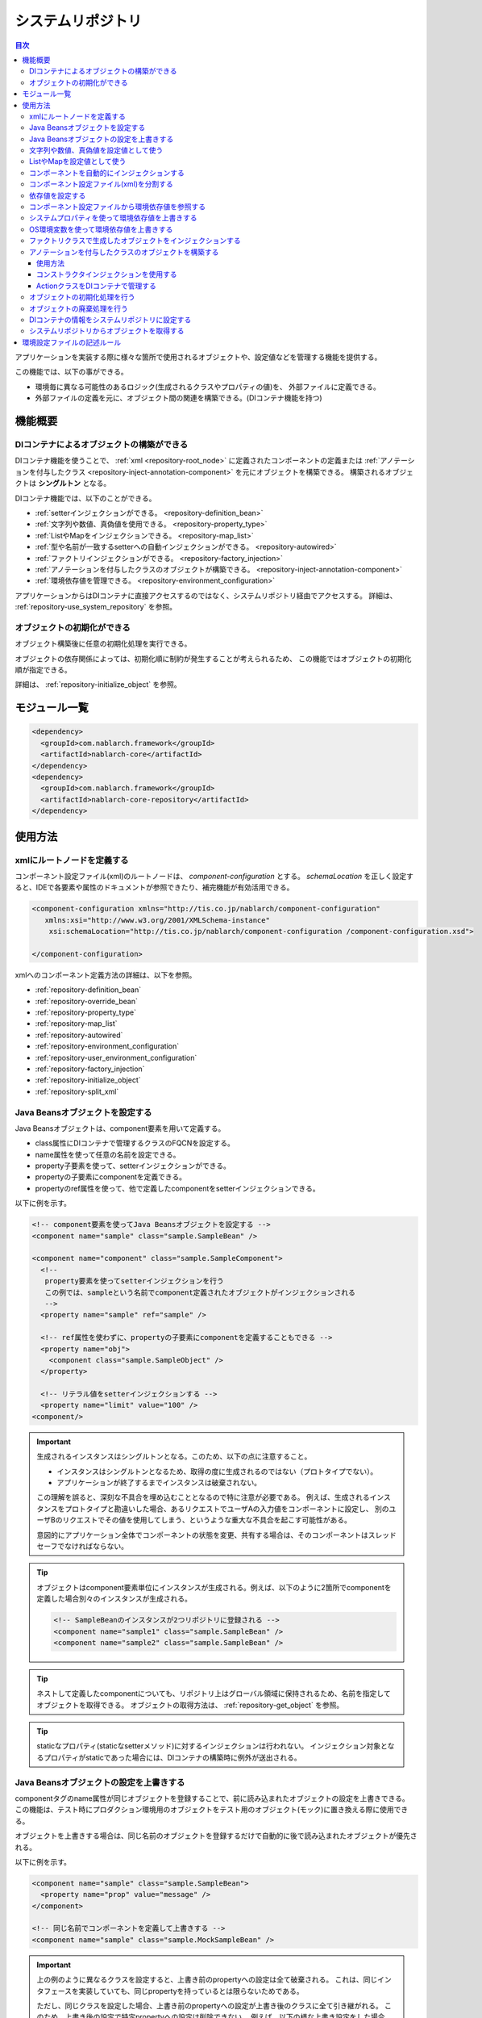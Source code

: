 .. _repository:

システムリポジトリ
==================================================

.. contents:: 目次
  :depth: 3
  :local:

アプリケーションを実装する際に様々な箇所で使用されるオブジェクトや、設定値などを管理する機能を提供する。

この機能では、以下の事ができる。

* 環境毎に異なる可能性のあるロジック(生成されるクラスやプロパティの値)を、 外部ファイルに定義できる。
* 外部ファイルの定義を元に、オブジェクト間の関連を構築できる。(DIコンテナ機能を持つ)

機能概要
--------------------------------------------------
DIコンテナによるオブジェクトの構築ができる
~~~~~~~~~~~~~~~~~~~~~~~~~~~~~~~~~~~~~~~~~~~~~~~~~~
DIコンテナ機能を使うことで、 :ref:`xml <repository-root_node>` に定義されたコンポーネントの定義または 
:ref:`アノテーションを付与したクラス <repository-inject-annotation-component>` を元にオブジェクトを構築できる。
構築されるオブジェクトは **シングルトン** となる。

DIコンテナ機能では、以下のことができる。

* :ref:`setterインジェクションができる。 <repository-definition_bean>`
* :ref:`文字列や数値、真偽値を使用できる。 <repository-property_type>`
* :ref:`ListやMapをインジェクションできる。 <repository-map_list>`
* :ref:`型や名前が一致するsetterへの自動インジェクションができる。 <repository-autowired>`
* :ref:`ファクトリインジェクションができる。 <repository-factory_injection>`
* :ref:`アノテーションを付与したクラスのオブジェクトが構築できる。 <repository-inject-annotation-component>`
* :ref:`環境依存値を管理できる。 <repository-environment_configuration>`

アプリケーションからはDIコンテナに直接アクセスするのではなく、システムリポジトリ経由でアクセスする。
詳細は、 :ref:`repository-use_system_repository` を参照。

オブジェクトの初期化ができる
~~~~~~~~~~~~~~~~~~~~~~~~~~~~~~~~~~~~~~~~~~~~~~~~~~
オブジェクト構築後に任意の初期化処理を実行できる。

オブジェクトの依存関係によっては、初期化順に制約が発生することが考えられるため、
この機能ではオブジェクトの初期化順が指定できる。

詳細は、 :ref:`repository-initialize_object` を参照。

モジュール一覧
--------------------------------------------------
.. code-block:: xml

  <dependency>
    <groupId>com.nablarch.framework</groupId>
    <artifactId>nablarch-core</artifactId>
  </dependency>
  <dependency>
    <groupId>com.nablarch.framework</groupId>
    <artifactId>nablarch-core-repository</artifactId>
  </dependency>

使用方法
--------------------------------------------------

.. _repository-root_node:

xmlにルートノードを定義する
~~~~~~~~~~~~~~~~~~~~~~~~~~~~~~~~~~~~~~~~~~~~~~~~~~
コンポーネント設定ファイル(xml)のルートノードは、 `component-configuration` とする。
`schemaLocation` を正しく設定すると、IDEで各要素や属性のドキュメントが参照できたり、補完機能が有効活用できる。

.. code-block:: xml

  <component-configuration xmlns="http://tis.co.jp/nablarch/component-configuration"
     xmlns:xsi="http://www.w3.org/2001/XMLSchema-instance"
      xsi:schemaLocation="http://tis.co.jp/nablarch/component-configuration /component-configuration.xsd">

  </component-configuration>

xmlへのコンポーネント定義方法の詳細は、以下を参照。

* :ref:`repository-definition_bean`
* :ref:`repository-override_bean`
* :ref:`repository-property_type`
* :ref:`repository-map_list`
* :ref:`repository-autowired`
* :ref:`repository-environment_configuration`
* :ref:`repository-user_environment_configuration`
* :ref:`repository-factory_injection`
* :ref:`repository-initialize_object`
* :ref:`repository-split_xml`

.. _repository-definition_bean:

Java Beansオブジェクトを設定する
~~~~~~~~~~~~~~~~~~~~~~~~~~~~~~~~~~~~~~~~~~~~~~~~~~
Java Beansオブジェクトは、component要素を用いて定義する。

* class属性にDIコンテナで管理するクラスのFQCNを設定する。
* name属性を使って任意の名前を設定できる。
* property子要素を使って、setterインジェクションができる。
* propertyの子要素にcomponentを定義できる。
* propertyのref属性を使って、他で定義したcomponentをsetterインジェクションできる。


以下に例を示す。

.. code-block:: xml

  <!-- component要素を使ってJava Beansオブジェクトを設定する -->
  <component name="sample" class="sample.SampleBean" />

  <component name="component" class="sample.SampleComponent">
    <!--
     property要素を使ってsetterインジェクションを行う
     この例では、sampleという名前でcomponent定義されたオブジェクトがインジェクションされる
     -->
    <property name="sample" ref="sample" />

    <!-- ref属性を使わずに、propertyの子要素にcomponentを定義することもできる -->
    <property name="obj">
      <component class="sample.SampleObject" />
    </property>

    <!-- リテラル値をsetterインジェクションする -->
    <property name="limit" value="100" />
  <component/>


.. important::

  生成されるインスタンスはシングルトンとなる。このため、以下の点に注意すること。

  - インスタンスはシングルトンとなるため、取得の度に生成されるのではない（プロトタイプでない）。
  - アプリケーションが終了するまでインスタンスは破棄されない。
  
  この理解を誤ると、深刻な不具合を埋め込むこととなるので特に注意が必要である。
  例えば、生成されるインスタンスをプロトタイプと勘違いした場合、あるリクエストでユーザAの入力値をコンポーネントに設定し、
  別のユーザBのリクエストでその値を使用してしまう、というような重大な不具合を起こす可能性がある。
  
  意図的にアプリケーション全体でコンポーネントの状態を変更、共有する場合は、そのコンポーネントはスレッドセーフでなければならない。


.. tip::

  オブジェクトはcomponent要素単位にインスタンスが生成される。例えば、以下のように2箇所でcomponentを定義した場合別々のインスタンスが生成される。

  .. code-block:: xml

    <!-- SampleBeanのインスタンスが2つリポジトリに登録される -->
    <component name="sample1" class="sample.SampleBean" />
    <component name="sample2" class="sample.SampleBean" />

.. tip::

  ネストして定義したcomponentについても、リポジトリ上はグローバル領域に保持されるため、名前を指定してオブジェクトを取得できる。
  オブジェクトの取得方法は、 :ref:`repository-get_object` を参照。

  

.. tip::
   staticなプロパティ(staticなsetterメソッド)に対するインジェクションは行われない。
   インジェクション対象となるプロパティがstaticであった場合には、DIコンテナの構築時に例外が送出される。
   
.. _repository-override_bean:

Java Beansオブジェクトの設定を上書きする
~~~~~~~~~~~~~~~~~~~~~~~~~~~~~~~~~~~~~~~~~~~~~~~~~~
componentタグのname属性が同じオブジェクトを登録することで、前に読み込まれたオブジェクトの設定を上書きできる。
この機能は、テスト時にプロダクション環境用のオブジェクトをテスト用のオブジェクト(モック)に置き換える際に使用できる。

オブジェクトを上書きする場合は、同じ名前のオブジェクトを登録するだけで自動的に後で読み込まれたオブジェクトが優先される。

以下に例を示す。

.. code-block:: xml

  <component name="sample" class="sample.SampleBean">
    <property name="prop" value="message" />
  </component>

  <!-- 同じ名前でコンポーネントを定義して上書きする -->
  <component name="sample" class="sample.MockSampleBean" />

.. important::

  上の例のように異なるクラスを設定すると、上書き前のpropertyへの設定は全て破棄される。
  これは、同じインタフェースを実装していても、同じpropertyを持っているとは限らないためである。

  ただし、同じクラスを設定した場合、上書き前のpropertyへの設定が上書き後のクラスに全て引き継がれる。
  このため、上書き後の設定で特定propertyへの設定は削除できない。
  例えば、以下の様な上書き設定をした場合、上書き後の設定にはproperty要素は存在していないが、
  上書き前のpropの値が引き継がれるため、propにはmessageが設定された状態となる。

  .. code-block:: xml

    <component name="sample" class="sample.SampleBean">
      <property name="prop" value="message" />
    </component>

    <!--
    propertyを設定していないが、上書き前のpropの値が引き継がれる
     -->
    <component name="sample" class="sample.SampleBean" />

.. _repository-property_type:

文字列や数値、真偽値を設定値として使う
~~~~~~~~~~~~~~~~~~~~~~~~~~~~~~~~~~~~~~~~~~~~~~~~~~
プロパティの型が以下の型の場合、リテラル表記で値を簡易的に設定できる。

* java.lang.String
* java.lang.String[]
* java.lang.Integer(int)
* java.lang.Integer[](int[])
* java.lang.Long(long)
* java.lang.Boolean(boolean)

以下に設定例を示す。

java.lang.String
  java.lang.String型に値を設定する場合、value属性にリテラルで設定する値を記述する。

  この例では、strプロパティに対して「あいうえお」が設定される。

  .. code-block:: xml

    <property name="str" value="あいうえお" />

java.lang.String[]
  java.lang.String[]型に値を設定する場合、value属性に値をカンマ(,)区切りで設定する。
  カンマで区切られた値が、配列の1つの要素となる。

  この例では、arrayプロパティに対して「[あ, い, う, え, お]」が設定される。
  なお、区切り文字である ``,`` は要素として設定できない。

  .. code-block:: xml

    <property name="array" value="あ,い,う,え,お" />

java.lang.Integer(int)
  java.lang.Integer型及びint型に値を設定する場合、value属性に設定する値を記述する。
  設定できる値は、 `Integer#valueOf` により変換できる値。

  この例では、Integer(int)型のnumプロパティに対して「12345」が設定される。

  .. code-block:: xml

    <property name="num" value="12345" />

java.lang.Integer[](int[])
  java.lang.String[]と同じように、value属性に値をカンマ(,)区切りで設定する。
  各要素に設定できる値は、 `Integer#valueOf` により変換できる値。

java.lang.Long(long)
  java.lang.Integer(int)と同じように、value属性に設定する値を記述する。
  設定できる値は、 `Long#valueOf` により変換できる値。

java.lang.Boolean(boolean)
  java.lang.Boolean型に値を設定する場合、value属性にリテラルで設定する値を記述する。
  設定できる値は、 `Boolean#valueOf` により変換できる値。

  この例では、Boolean(boolean)型のboolプロパティに対して「true」が設定される。

  .. code-block:: xml

    <property name="bool" value="true" />

.. _repository-map_list:

ListやMapを設定値として使う
~~~~~~~~~~~~~~~~~~~~~~~~~~~~~~~~~~~~~~~~~~~~~~~~~
list要素やmap要素を使ってコンポーネント設定をすることで、ListやMapを受け取るpropertyに対するsetterインジェクションが行える。

list要素を使ったListの設定
  list要素には、文字列または任意のJava Beansオブジェクトを設定できる。

  この例では、SampleBeanのstringListプロパティに対して、[string1, string2, string3]を持つ文字列のListが設定される。

  .. code-block:: xml

    <component class="sample.SampleBean">
      <property name="stringList">
        <list>
          <value>string1</value>
          <value>string2</value>
          <value>string3</value>
        </list>
      </property>
    </component>

  list要素にも任意の名前を設定でき、property要素で名前参照ができる。
  この例は、上の例と同じ設定となる。

  .. code-block:: xml

    <list name="strList">
      <value>string1</value>
      <value>string2</value>
      <value>string3</value>
    </list>

    <component class="sample.ListSample">
      <!-- strListという名前のListを設定する -->
      <property name="stringList" ref="strList" />
    </component>

  この例では、handlersプロパティに対して、 `SampleHandler1` 、 `SampleHandler2` 、 `SampleHandler3` を持つJava BeansオブジェクトのListが設定される。
  なお、下の例にもあるがcomponent-ref要素を使用することで、名前参照ができる。

  .. code-block:: xml

    <component name="sampleHandler3" class="sample.SampleHandler3" />

    <component class="sample.ListSample">
      <property name="handlers">
        <list>
          <component class="sample.SampleHandler1" />
          <component class="sample.SampleHandler2" />
          <component-ref name="sampleHandler3" />
        </list>
      </property>
    </component>

map要素を使ったMapの設定
  この例では、mapプロパティに対してentryに「{key1=1, key2=2, key3=3}」を持つMapが設定される。

  .. code-block:: xml

    <property name="map">
      <map>
        <entry key="key1" value="1" />
        <entry key="key2" value="2" />
        <entry key="key3" value="3" />
      </map>
    </property>

  mapにも任意の名前を設定でき、property要素で名前参照ができる。
  この例は、上の例と同じ設定となる。

  .. code-block:: xml

      <map name="map">
        <entry key="key1" value="1" />
        <entry key="key2" value="2" />
        <entry key="key3" value="3" />
      </map>

    <component class="sample.ListSample">
      <!-- mapという名前のMapを設定する -->
    <property name="map" ref="map">
    </component>

  value-component要素を使用することで、Mapの値として任意のBeanも設定できる。

  .. code-block:: xml

    <property name="settings">
      <map>
        <entry key="sample1">
          <value-component class="sample.SampleBean1" />
        </entry>
        <entry key="sample2">
          <value-component class="sample.SampleBean2" />
        </entry>
      </map>
    </property>

.. important::
  mapやlistのname属性が同じものを複数定義した場合は、先に定義されたものが有効となる。
  これは、 :ref:`beanの上書き <repository-override_bean>` と異なる挙動であるため注意すること。

  もし、環境毎にmapやlistの情報を変更したい場合には、環境毎読み込むファイルを変えることで対応すること。
  

.. _repository-autowired:

コンポーネントを自動的にインジェクションする
~~~~~~~~~~~~~~~~~~~~~~~~~~~~~~~~~~~~~~~~~~~~~
コンポーネントのpropertyタグの定義を省略した場合でも、自動的にコンポーネントをインジェクションする機能を提供する。
この機能ではcomponent要素のautowireType属性を使用することで、自動インジェクションタイプを指定できる。

.. important::

  自動インジェクション機能を使用すると以下の問題があるため、autowireType属性には明示的に `None` を指定することを推奨する。

  * 最終的に生成されるオブジェクトの状態が、コンポーネント設定ファイル(xml)から読み取れない。
  * 任意項目のプロパティ定義を省略した場合に、想定していないオブジェクトが自動的にインジェクションされてしまう可能性がある。
  * 型による自動インジェクションを使用し、派生開発で同一の型のオブジェクトの設定が増えた場合、
    propertyの定義が必要になるためメンテナンス性が悪い。

autowireType属性に指定可能なタイプは以下の通り。

ByType
  DIコンテナ上にそのプロパティの型が1つしか存在しない場合に、そのコンポーネントを自動的にインジェクションする。
  デフォルトではこのタイプが使用される。

ByName
  プロパティ名と一致する名称のコンポーネントが存在する場合に、そのコンポーネントを自動的にインジェクションする。
  なお、プロパティとコンポーネントの型が一致しない場合はエラーとなる。

None
  自動インジェクションを行わない。

デフォルト(ByType)の設定で自動インジェクションする例を以下に示す。

インジェクション対象のクラスを作成する
  インジェクション対象のインタフェース及び実装クラスを作成する。
  この例では、インタフェースを作成しているが、インタフェースの作成は必須ではない。

  .. code-block:: java

    public interface SampleComponent {
    }

    public class BasicSampleComponent implements SampleComponent {
    }

インジェクション対象のオブジェクトを使用するクラスを作成する
  上記で作成したクラスを使って処理を行うクラスを作成する。
  このクラスは、setterインジェクションで上記のクラスを受け取る。

  .. code-block:: java

    public class SampleClient {
      private SampleComponent component;

      public void setSampleComponent(SampleComponent component) {
        this.component = component;
      }
    }

コンポーネント設定ファイルにコンポーネントを定義する
  この例では、 `SampleClient` に `sampleComponent` propertyを定義していないが、\ `SampleComponent`\ を実装したクラスの設定が1つだけなので、
  `sampleComponent` propertyには自動的に `BasicSampleComponent` が設定される。

  .. code-block:: xml

    <component name="sampleComponent" class="sample.BasicSampleComponent" />

    <component name="sampleClient" class="sample.SampleClient" />


  上記の設定は、以下のように明示的にpropertyを定義した場合と同じ動作となる。

  .. code-block:: xml

    <component name="sampleComponent" class="sample.BasicSampleComponent" />

    <component name="sampleClient" class="sample.SampleClient">
      <property name="sampleComponent" ref="sampleComponent" />
    </component>

.. _repository-split_xml:

コンポーネント設定ファイル(xml)を分割する
~~~~~~~~~~~~~~~~~~~~~~~~~~~~~~~~~~~~~~~~~~~~~~~~~~
全ての定義を1つのコンポーネント設定ファイルに定義するとxmlが巨大となり、メンテナンス性が悪くなる問題がある。
このため、xmlファイルを複数ファイルに分割できる機能を提供している。

xmlファイルを分割する際には、機能単位などある程度の粒度でファイルを分割すると良い。
分割したxmlファイルは、import要素で読み込む事ができる。

以下に例を示す。

この例では、3つのxmlファイルがロードされる。

.. code-block:: xml

  <import file="library/database.xml" />
  <import file="library/validation.xml" />
  <import file="handler/multipart.xml" />

.. _repository-environment_configuration:

依存値を設定する
~~~~~~~~~~~~~~~~~~~~~~~~~~~~~~~~~~~~~~~~~~~~~~~~~~
テスト環境や本番環境で異なる値(データベースの接続情報やディレクトリのパスなど)は、環境設定ファイルで管理できる。

環境設定ファイルは、以下のようにシンプルなkey-value形式で記述する。
詳細な記述ルールは、 :ref:`repository-environment_configuration_file_rule` を参照。

.. code-block:: bash

  database.url = jdbc:h2:mem:sample
  database.user = sa
  database.password = sa

.. important::

  環境設定値のキー値が重複していた場合、後に定義されたものが有効となるため注意すること。

以下に例を示す。

環境依存値
  .. code-block:: bash

    database.url = jdbc:h2:mem:sample
    database.user = sa
    database.password = sa

.. _repository-user_environment_configuration:

コンポーネント設定ファイルから環境依存値を参照する
~~~~~~~~~~~~~~~~~~~~~~~~~~~~~~~~~~~~~~~~~~~~~~~~~~
コンポーネント設定ファイル(xml)から環境設定ファイルを読み込み、Java Beansオブジェクトの設定値として使用できる。

DIコンテナで管理するオブジェクトに対して環境依存値を設定(インジェクション)する場合は、
コンポーネント設定ファイルに環境依存値のキー値を ``${`` と ``}`` で囲んで記述する。

なお、この記法を環境設定ファイルでは使用できない。(環境設定ファイル内では、他の環境依存値は参照できない。)

以下に例を示す。

環境設定ファイル
  .. code-block:: bash

    database.url = jdbc:h2:mem:sample
    database.user = sa
    database.password = sa

コンポーネント設定ファイル
  環境設定ファイルを読み込む場合には、config-file要素を使用する。
  この例のようにファイル名指定で読み込んだり、特定ディレクトリ配下のファイルを一括で読み込むことができる。

  上記の環境設定ファイルの名前が「database.properties」の場合、 `JdbcDataSource` の `url` には、「\jdbc:h2:mem:sample」が設定される。

  .. code-block:: xml

    <!-- database.propertiesファイルの読み込み -->
    <config-file file="database.properties" />

    <component class="org.h2.jdbcx.JdbcDataSource">
      <property name="url" value="${database.url}" />
    </component>

  環境設定ファイルにはconfigファイルとpropertiesファイルの二種類があり、configファイルはnablarchの独自仕様によりパースされ、
  propertiesファイルはjava.util.Propertiesによりパースされる。configファイルはnablarchの独自仕様であることから
  環境設定ファイルにはpropertiesファイルを推奨する。

  環境設定ファイルの仕様は、 :ref:`repository-environment_configuration_file_rule` を参照。

.. important::

  環境設定ファイルで定義されていない環境依存値のキーをコンポーネント設定ファイルに記載した場合、ConfigurationLoadExceptionが送出される。

.. _repository-overwrite_environment_configuration:

システムプロパティを使って環境依存値を上書きする
~~~~~~~~~~~~~~~~~~~~~~~~~~~~~~~~~~~~~~~~~~~~~~~~~~
環境依存値は、システムプロパティ( `java.lang.System#getProperties()` で取得できる値)で上書きできる。
システムプロパティは、環境設定ファイルに設定した値より優先されるため、vmオプションで容易に設定値を上書きできる。

例えば、特定のバッチアプリケーションだけ設定値を変えたいといった場合に、システムプロパティを使用して環境依存値を上書きするといったことができる。

以下に例を示す。

環境設定ファイル

  .. code-block:: bash

    message=上書きされるメッセージ

システムプロパティで値を上書きする
  javaコマンドの ``-D`` オプションでシステムプロパティを設定することで、環境設定ファイルの値を上書きできる。
  この例の場合、 `message` の値は「上書きするメッセージ」となる。

  java -Dmessage=上書きするメッセージ

.. _repository-overwrite_environment_configuration_by_os_env_var:

OS環境変数を使って環境依存値を上書きする
~~~~~~~~~~~~~~~~~~~~~~~~~~~~~~~~~~~~~~~~~~~~~~~~~~
以下の説明に沿って設定することで、環境依存値をOS環境変数で上書きできるようになる。

OS環境変数による上書きを有効にするための設定方法
  環境依存値を上書きする仕組みは、 :java:extdoc:`ExternalizedComponentDefinitionLoader <nablarch.core.repository.di.config.externalize.ExternalizedComponentDefinitionLoader>` インタフェースを実装したクラスによって実現されている。
  
  この実装クラスは、 ``java.util.ServiceLoader`` を使ってロードされる。
  サービスプロバイダを何も設定していない場合は、デフォルトで :java:extdoc:`SystemPropertyExternalizedLoader <nablarch.core.repository.di.config.externalize.SystemPropertyExternalizedLoader>` が使用される。
  このクラスはシステムプロパティで上書きするクラスとなっており、前節で説明したシステムプロパティによる上書きはこのクラスによって実現されている。
  
  OS環境変数で環境依存値を上書きする場合は、実装クラスとして :java:extdoc:`OsEnvironmentVariableExternalizedLoader <nablarch.core.repository.di.config.externalize.OsEnvironmentVariableExternalizedLoader>` を使用する。
  
  具体的な設定は、次のようにして行う。
  
  #. クラスパス直下に ``META-INF/services`` というディレクトリを作成する
  #. 上で作成したディレクトリの中に、 ``nablarch.core.repository.di.config.externalize.ExternalizedComponentDefinitionLoader`` という名前のテキストファイルを作成する
  #. ファイルの中に、使用する実装クラスの完全修飾名を改行区切りで列挙する
  
  例えば、 :java:extdoc:`OsEnvironmentVariableExternalizedLoader <nablarch.core.repository.di.config.externalize.OsEnvironmentVariableExternalizedLoader>` を使用する場合は、 ``nablarch.core.repository.di.config.externalize.ExternalizedComponentDefinitionLoader`` の中身を以下のように記述する。
  
  .. code-block:: text
  
    nablarch.core.repository.di.config.externalize.OsEnvironmentVariableExternalizedLoader
  
  
  複数の実装クラスを組み合わせる場合は、以下のように改行区切りで列挙できる。
  
  .. code-block:: text
  
    nablarch.core.repository.di.config.externalize.OsEnvironmentVariableExternalizedLoader
    nablarch.core.repository.di.config.externalize.SystemPropertyExternalizedLoader
  
  複数の実装クラスを指定した場合は、上から順番に上書きが行われる。
  したがって、同じ名前の環境依存値をそれぞれの方法で上書きした場合は、一番下に記述したクラスによる上書きが最終的に採用されることになる。
  上記例の場合は、OS環境変数で設定した値よりもシステムプロパティで設定した値の方が優先されることになる。

.. _repository-overwrite_environment_configuration_by_os_env_var_naming_rule:

OS環境変数の名前について
  Linuxでは、OS環境変数の名前に ``.`` や ``-`` を使用できない。
  したがって、 ``example.error-message`` のような名前の環境依存値があった場合に、これを上書きするためのOS環境変数をそのままの名前で定義できない。

  Nablarchではこの問題を回避するために、環境依存値の名前を以下のとおり変換したうえでOS環境変数を検索するようにしている。

  #. ``.`` と ``-`` を ``_`` に置換する
  #. アルファベットを大文字に変換する

  つまり、 ``example.error-message`` という名前の環境依存値は、 ``EXAMPLE_ERROR_MESSAGE`` という名前でOS環境変数を定義することで上書きできる。
  
  Windows ではOS環境変数に ``.`` や ``-`` を使用できるが、上記変換処理は実行時のOSに関係なく行っている。
  したがって、 ``example.error-message`` を上書きするためのOS環境変数は、Windowsでも ``EXAMPLE_ERROR_MESSAGE`` という名前で定義しなければならない。


.. _repository-factory_injection:

ファクトリクラスで生成したオブジェクトをインジェクションする
~~~~~~~~~~~~~~~~~~~~~~~~~~~~~~~~~~~~~~~~~~~~~~~~~~~~~~~~~~~~~~~~~~
Java Beansとして実装されているクラスであれば、setterインジェクションを使用して値を設定しオブジェクトを生成できる。
しかし、ベンダー提供やOSSなどのJava Beansとして実装されていないオブジェクトをシステムリポジトリで管理したい場合がある。

この場合は、ファクトリクラスを作成しファクトリクラス経由でオブジェクトを生成することで、これらのクラスをシステムリポジトリで管理できるようになる。

以下に手順を示す。

ファクトリクラスを作成する
  ファクトリクラスは、 :java:extdoc:`ComponentFactory <nablarch.core.repository.di.ComponentFactory>` インタフェースを実装し作成する。

  実装例
    .. code-block:: java

      public class SampleComponentFactory implements ComponentFactory<SampleComponent> {
        // 生成するオブジェクトへの設定値
        private String configValue;

        public void setConfigValue(String configValue) {
          this.configValue = configValue;
        }

        public SampleComponent createObject() {
          // オブジェクトを生成する。
          // この例では、このクラスにsetterインジェクションした値を使ってオブジェクトを生成する。
          return new SampleComponent(configValue);
        }
      }

コンポーネント設定ファイルにファクトリクラスを設定する
  ファクトリクラスを通常のコンポーネントと同じように設定することで、
  自動的にファクトリクラスが生成したオブジェクトが設定される。

  .. code-block:: xml

    <!-- ファクトリクラスの定義 -->
    <component name="sampleComponent" class="sample.SampleComponentFactory">
      <property name="configValue" value="設定値" />
    </component>

    <!-- ファクトリクラスで生成したオブジェクトを設定するクラス -->
    <component class="sample.SampleBean">
      <!-- sampleObjectプロパティにファクトリクラスで生成したオブジェクトが設定される -->
      <property name="sampleObject" ref="sampleComponent" />
    </component>

.. important::

  Nablarchではファクトリクラスの入れ子に対応していない。
  つまり、ファクトリクラスのプロパティに他のファクトリクラスを指定できない。

  .. code-block:: xml

      <component name="sampleComponent" class="sample.SampleComponentFactory">
        <!-- ファクトリクラスの入れ子 -->
        <property name="property">
          <component class="sample.OtherSampleComponentFactory">
        </property>
      </component>

  この場合は、1つのファクトリクラス内で入れ子のファクトリクラスで構築するオブジェクトも含めてオブジェクトを構築するか、
  入れ子のファクトリクラスで構築するオブジェクトを生成するCreator/Builder/Providerといったクラスを作成し、
  コンポーネントとしてインジェクションすることで対応すること。

.. _repository-inject-annotation-component:

アノテーションを付与したクラスのオブジェクトを構築する
~~~~~~~~~~~~~~~~~~~~~~~~~~~~~~~~~~~~~~~~~~~~~~~~~~~~~~

:java:extdoc:`SystemRepositoryComponent <nablarch.core.repository.di.config.externalize.annotation.SystemRepositoryComponent>` を
クラスに付与することで、 :ref:`XMLに設定 <repository-definition_bean>` を書かなくともDIコンテナの管理対象にできる。

.. important::

  本機能は、クラスパス配下のリソースを独自のファイルシステムで管理している一部のウェブアプリケーションサーバでは使用できない。

  例えば、JbossやWildflyでは、vfsと呼ばれるバーチャルファイルシステムで
  クラスパス配下のリソースが管理されるため、 ``SystemRepositoryComponent`` アノテーションで注釈されたクラスの検索ができない。

  そのようなウェブアプリケーションサーバを使用する場合は、コンポーネントの定義は従来通り :ref:`XMLに定義 <repository-definition_bean>` すること。

使用方法
**********

収集対象のパッケージを特定するクラスを作成する。
  :java:extdoc:`SystemRepositoryComponent <nablarch.core.repository.di.config.externalize.annotation.SystemRepositoryComponent>` が付与された
  クラスの収集は :java:extdoc:`ExternalizedComponentDefinitionLoader <nablarch.core.repository.di.config.externalize.ExternalizedComponentDefinitionLoader>` インタフェースを実装したクラスで行っている。
  このクラスは :java:extdoc:`AnnotationComponentDefinitionLoader <nablarch.core.repository.di.config.externalize.AnnotationComponentDefinitionLoader>` という抽象クラスで、収集対象の基点となるパッケージを返す
  :java:extdoc:`getBasePackage <nablarch.core.repository.di.config.externalize.AnnotationComponentDefinitionLoader.getBasePackage()>` という抽象メソッドを持っている。

  各プロジェクトのパッケージ名に合わせて収集が行われるよう上記の抽象メソッドをオーバーライドする。

  .. code-block:: java

    public class ExampleComponentDefinitionLoader extends AnnotationComponentDefinitionLoader {
        @Override
        protected String getBasePackage() {
            return "com.example";
        }
    }

作成したクラスをサービスプロバイダとして設定する。
  ``java.util.ServiceLoader`` でロードされるよう :ref:`OS環境変数による上書きを有効にするための設定方法 <repository-overwrite_environment_configuration_by_os_env_var>` と同様
  ``nablarch.core.repository.di.config.externalize.ExternalizedComponentDefinitionLoader`` というファイルを作成し上記のクラスの完全修飾名を記述する。

DIコンテナで管理したいクラスにアノテーションを付与する。
  :java:extdoc:`SystemRepositoryComponent <nablarch.core.repository.di.config.externalize.annotation.SystemRepositoryComponent>` を付与することでDIコンテナで管理される。

  .. code-block:: java

    @SystemRepositoryComponent
    public class ExampleAction {

コンストラクタインジェクションを使用する
****************************************

:java:extdoc:`SystemRepositoryComponent <nablarch.core.repository.di.config.externalize.annotation.SystemRepositoryComponent>` が付与されたクラスは構築時に以下の条件を満たすことでコンストラクタインジェクションが実行される。

* コンストラクタが1つだけ定義されている
* コンストラクタが引数をもつ

条件を満たす場合、以下の仕様でインジェクションされる。

* :java:extdoc:`ConfigValue <nablarch.core.repository.di.config.externalize.annotation.ConfigValue>` が付与されている引数には設定値がインジェクションされる
* :java:extdoc:`ComponentRef <nablarch.core.repository.di.config.externalize.annotation.ComponentRef>` が付与されている引数にはDIコンテナに登録されたコンポーネントがインジェクションされる
* 上記いずれのアノテーションも付与されていない場合は

  * 引数の型に一致するコンポーネントがDIコンテナ上に1つしか存在しない場合は、そのコンポーネントを自動的にインジェクションする
  * 引数の型に一致するコンポーネントがDIコンテナ上に存在しないまたは複数存在する場合は、何もインジェクションしない

設定値をインジェクションする
  コンストラクタ引数に :java:extdoc:`ConfigValue <nablarch.core.repository.di.config.externalize.annotation.ConfigValue>` を
  付与することでアノテーションの ``value`` に設定した値がインジェクションされる。
  使用可能な設定値の型は :ref:`文字列や数値、真偽値を設定値として使う <repository-property_type>` に準ずる。

  :ref:`コンポーネント設定ファイルから環境依存値を参照する <repository-user_environment_configuration>` 場合同様
  環境依存値のキー値を ``${`` と ``}`` で囲んで記述できる。

  .. code-block:: java

    @SystemRepositoryComponent
    public class ExampleService {

        private final String errorMessageId;

        public ExampleService(@ConfigValue("${example.service.errorMessageId}") String errorMessageId) {
            this.errorMessageId = errorMessageId;
        }

コンポーネントをインジェクションする
  コンストラクタ引数に :java:extdoc:`ComponentRef <nablarch.core.repository.di.config.externalize.annotation.ComponentRef>` を
  付与することでアノテーションの ``value`` に設定した名前のコンポーネントがインジェクションされる。

  以下の例では ``lettuceRedisClientProvider`` という名前で定義されたコンポーネントがインジェクションされる。

  .. code-block:: java

    @SystemRepositoryComponent
    public class ExampleService {

      private LettuceRedisClient client;

      public ExampleService(@ComponentRef("lettuceRedisClientProvider") LettuceRedisClient client) {
          this.client = client;
      }

.. tip::

  コンストラクタインジェクションは :java:extdoc:`ConstructorInjectionComponentCreator <nablarch.core.repository.di.config.ConstructorInjectionComponentCreator>` というクラスで実現している。
  ``AnnotationComponentDefinitionLoader`` の :java:extdoc:`newComponentCreator <nablarch.core.repository.di.config.externalize.AnnotationComponentDefinitionLoader.newComponentCreator()>` 
  をオーバーライドすることで、アノテーションを付与したクラスのオブジェクト構築時に任意の処理を行う :java:extdoc:`ComponentCreator <nablarch.core.repository.di.ComponentCreator>` 実装に差し替えることができる。

  .. code-block:: java

    public class ExampleComponentDefinitionLoader extends AnnotationComponentDefinitionLoader {
      @Override
      protected String getBasePackage() {
          return "com.example";
      }

      @Override
      protected ComponentCreator newComponentCreator() {
        // 任意のComponentCreator実装クラスに変更する。
        return new ExampleComponentCreator();
      }
    }

ActionクラスをDIコンテナで管理する
****************************************

アノテーションをActionクラスに付与することでDIコンテナで管理可能となる。
Nablarchで用意されたディスパッチハンドラ（ :ref:`ルーティングアダプタ <router_adaptor>` 、 :ref:`リクエストディスパッチハンドラ <request_path_java_package_mapping>` 、
:ref:`HTTPリクエストディスパッチハンドラ <http_request_java_package_mapping>` ）では
ディスパッチ先のクラスはディスパッチハンドラ内でインスタンス化される。
そのため、ActionクラスをDIコンテナに登録する場合は、ディスパッチ先のクラスをシステムリポジトリから取得するよう :java:extdoc:`DelegateFactory <nablarch.fw.handler.DelegateFactory>` を
差し替える必要がある。差し替えは以下のように :java:extdoc:`DispatchHandler#setDelegateFactory <nablarch.fw.handler.DispatchHandler.setDelegateFactory(nablarch.fw.handler.DelegateFactory)>` にて設定する。

  .. code-block:: xml

    <component name="packageMapping" class="nablarch.integration.router.RoutesMapping">
      <!-- ディスパッチ先をシステムリポジトリから取得するDelegateFactory -->
      <property name="delegateFactory">
          <component class="nablarch.fw.handler.SystemRepositoryDelegateFactory"/>
      </property>
      <!-- その他のプロパティは省略 -->
    </component>

.. _repository-initialize_object:

オブジェクトの初期化処理を行う
~~~~~~~~~~~~~~~~~~~~~~~~~~~~~~~~~~~~~~~~~~~~~~~~~~
オブジェクトの初期化処理を行うためには、以下の手順が必要となる。

#. :java:extdoc:`Initializable <nablarch.core.repository.initialization.Initializable>` インタフェースを実装する。
#. コンポーネント設定ファイルに初期化対象のリストを設定する。

以下に詳細な手順を示す。

Initializableインタフェースを実装する
  :java:extdoc:`initialize <nablarch.core.repository.initialization.Initializable.initialize()>` で初期化処理を行う。

  .. code-block:: java

    public class SampleComponent implements Initializable {
      public void initialize() {
        // プロパティにインジェクションされた値などを元に初期化処理を行う
      }
    }

コンポーネント設定ファイルに初期化対象のリストを設定する
  初期化対象のオブジェクトを :java:extdoc:`BasicApplicationInitializer <nablarch.core.repository.initialization.BasicApplicationInitializer>` に設定する。

  初期化対象のオブジェクトの初期化順を意識する必要がある場合は、先に初期化を行いたいオブジェクトをより上に設定する。
  下の設定例の場合、以下の順で初期化が行われる。
  
  #. `sampleObject1`
  #. `sampleObject2`
  #. `sampleObject3`

  .. important::
    
    :java:extdoc:`BasicApplicationInitializer <nablarch.core.repository.initialization.BasicApplicationInitializer>` のコンポーネント名は、 必ず **initializer** とすること。

  .. code-block:: xml

    <!-- 初期化対象のオブジェクトの設定 -->
    <component name="sampleObject1" class="sample.SampleComponent1" />
    <component name="sampleObject2" class="sample.SampleComponent2" />
    <component name="sampleObject3" class="sample.SampleComponent3" />

    <component name="initializer"
        class="nablarch.core.repository.initialization.BasicApplicationInitializer">

      <!-- initializeListプロパティにlist要素で初期化対象のオブジェクトを列挙する -->
      <property name="initializeList">
        <list>
          <component-ref name="sampleObject1" />
          <component-ref name="sampleObject2" />
          <component-ref name="sampleObject3" />
        </list>
      </property>

    </component>

.. _repository-dispose_object:

オブジェクトの廃棄処理を行う
~~~~~~~~~~~~~~~~~~~~~~~~~~~~~~~~~~~~~~~~~~~~~~~~~~
オブジェクトの廃棄処理を行うためには、以下の手順が必要となる。

#. :java:extdoc:`Disposable <nablarch.core.repository.disposal.Disposable>` インタフェースを実装する。
#. コンポーネント設定ファイルに廃棄対象のリストを設定する。

以下に詳細な手順を示す。

Disposableインタフェースを実装する
  :java:extdoc:`dispose <nablarch.core.repository.disposal.Disposable.dispose()>` で廃棄処理を行う。

  .. code-block:: java

    public class SampleComponent implements Disposable {
      public void dispose() throws Exception{
        // リソースの解放など、廃棄処理を行う
      }
    }

コンポーネント設定ファイルに廃棄対象のリストを設定する
  廃棄対象のオブジェクトを :java:extdoc:`BasicApplicationDisposer <nablarch.core.repository.disposal.BasicApplicationDisposer>` に設定する。

  廃棄対象のオブジェクトの廃棄順を意識する必要がある場合は、先に廃棄したいオブジェクトをより **下に設定する** 。
  下の設定例の場合、以下の順で廃棄処理が行われる。
  
  #. `sampleObject1`
  #. `sampleObject2`
  #. `sampleObject3`

  .. important::
    
    :java:extdoc:`BasicApplicationDisposer <nablarch.core.repository.disposal.BasicApplicationDisposer>` のコンポーネント名は、 必ず **disposer** とすること。

  .. code-block:: xml

    <!-- 廃棄対象のオブジェクトの設定 -->
    <component name="sampleObject1" class="sample.SampleComponent1" />
    <component name="sampleObject2" class="sample.SampleComponent2" />
    <component name="sampleObject3" class="sample.SampleComponent3" />

    <component name="disposer"
        class="nablarch.core.repository.disposal.BasicApplicationDisposer">

      <!-- disposableListプロパティにlist要素で廃棄対象のオブジェクトを列挙する -->
      <property name="disposableList">
        <list>
          <component-ref name="sampleObject3" />
          <component-ref name="sampleObject2" />
          <component-ref name="sampleObject1" />
        </list>
      </property>

    </component>

  ``BasicApplicationDisposer`` には :java:extdoc:`addDisposable <nablarch.core.repository.disposal.BasicApplicationDisposer.addDisposable(nablarch.core.repository.disposal.Disposable)>` というメソッドが用意されており、コンポーネント生成後に任意の :java:extdoc:`Disposable <nablarch.core.repository.disposal.Disposable>` を追加できる。

  | この :java:extdoc:`addDisposable <nablarch.core.repository.disposal.BasicApplicationDisposer.addDisposable(nablarch.core.repository.disposal.Disposable)>` で追加される :java:extdoc:`Disposable <nablarch.core.repository.disposal.Disposable>` は、そのインスタンスが生成された順番で追加されることが予想される。
  | その場合、廃棄処理はインスタンス生成とは逆の順序で行うことが望ましい（例：JDBCの ``Connection``, ``Statement``, ``ResultSet``）。
  
  このため、 :java:extdoc:`BasicApplicationDisposer <nablarch.core.repository.disposal.BasicApplicationDisposer>` では ``disposableList`` に設定されている順序とは逆の順序で廃棄処理を呼ぶようになっている。

Closeableオブジェクトを廃棄対象リストに設定する
  ``java.io.Closeable`` を実装したコンポーネントであれば、 :java:extdoc:`DisposableAdaptor <nablarch.core.repository.disposal.DisposableAdaptor>` を用いることで、次のように廃棄対象リストに簡単に設定できる。

  .. code-block:: xml

    <!-- java.io.Closeable を実装したコンポーネント -->
    <component name="closeableComponent" class="sample.CloseableComponent" />

    <component name="disposer"
        class="nablarch.core.repository.disposal.BasicApplicationDisposer">

      <property name="disposableList">
        <list>
          <component class="nablarch.core.repository.disposal.DisposableAdaptor">
            <!-- DisposableAdaptor の target プロパティに、 Closeable を実装したコンポーネントを設定する -->
            <property name="target" ref="closeableComponent" />
          </component>
        </list>
      </property>

    </component>


.. _repository-use_system_repository:

DIコンテナの情報をシステムリポジトリに設定する
~~~~~~~~~~~~~~~~~~~~~~~~~~~~~~~~~~~~~~~~~~~~~~~~~~~~~~~
DIコンテナの情報をシステムリポジトリにロードすることで、アプリケーション内の全ての箇所からDIコンテナ上のオブジェクトにアクセスできる。

コンポーネント設定ファイルをロードし、システムリポジトリに設定する例を以下に示す。

この例では、 ``web-boot.xml`` を元に構築されたDIコンテナの情報がシステムリポジトリに設定される。

.. code-block:: java

  XmlComponentDefinitionLoader loader
      = new XmlComponentDefinitionLoader("web-boot.xml");
  SystemRepository.load(new DiContainer(loader));

.. important::

  DIコンテナの情報をシステムリポジトリへ登録する処理は、Nablarchが提供する以下のクラスで実施される。
  このため、個別に実装することは基本的にない。

  * ServletContextListenerの実装クラス
  * 独立型アプリケーションの起動クラス

.. _repository-get_object:

システムリポジトリからオブジェクトを取得する
~~~~~~~~~~~~~~~~~~~~~~~~~~~~~~~~~~~~~~~~~~~~~~~~~~~~~~~
システムリポジトリ上からオブジェクトを取得する場合には、 :java:extdoc:`SystemRepository <nablarch.core.repository.SystemRepository>` クラスを使用する。

なお、システムリポジトリには事前にDIコンテナの情報を設定しておく必要がある。
詳細は、 :ref:`repository-use_system_repository` を参照。

以下のように、component要素(listやmap要素を含む)に設定したname属性の値を指定して、オブジェクトを取得できる。

コンポーネント定義
  .. code-block:: xml

    <component name="sampleComponent" class="sample.SampleComponent" />

    <component name="component" class="sample.Component" >
      <property name="component2">
        <component name="component2" class="sample.Component2" />
      </property>
    </component>

取得例
  .. code-block:: java

    // SystemRepository#getを使用して取得する。
    SampleComponent sample = SystemRepository.get("sampleComponent");

    // ネストしたcomponentは、親の名前と自身の名前を"."で連結し取得する。
    Component2 component2 = SystemRepository.get("component.component2");

.. _repository-environment_configuration_file_rule:

環境設定ファイルの記述ルール
--------------------------------------------------
環境設定ファイルにはconfigファイルとpropertiesファイルの二種類があり、ここでは各環境設定ファイルの記述ルールについて説明する。

propertisファイルの仕様
  JavaのPropertiesの仕様に基づいて解析される。

configファイルの仕様
  以下、configファイルの仕様について説明する。

  設定値の記述形式
    設定値は、 キーと値を ``=`` で区切って記述する。

    .. code-block:: bash
    
      key1=value1
      key2=value2

  コメントの記述
    コメントは、 ``#`` を用いた行コメントのみサポートする。
    行中に ``#`` が存在した場合は、それ以降をコメントとして扱う。

    .. code-block:: bash

      # コメントです
      key = value   # コメントです

  複数行にまたがった設定値の記述
    行末に ``\`` を記述することで、複数行にまたがって設定値を記述できる。

    下の例の場合、設定値の組み合わせは以下のようになる。

    * key -> value
    * key2 -> value,value2
    * key3 -> abcdefg

    .. code-block:: bash

      key = value
      key2 = value,\
      value2
      key3 = abcd\    # ここにコメントを定義できる
      efg

  予約語のエスケープ
    以下の予約語を一般文字として扱う場合は、 ``\`` を用いてエスケープする。

    * ``#``
    * ``=``
    * ``\``

    下の例の場合、設定値の組み合わせは以下のようになる。

    * key -> a=a
    * key2 -> #コメントではない
    * key3 -> あ\\い

    .. code-block:: bash

      key = a\=a
      key2 = \#コメントではない
      key3 = あ\\い

.. tip::

  半角スペースについて、configファイルでは半角スペースのみの値には対応していないが、propertiesファイルでは数値参照文字を設定することで扱うことができる。

  .. code-block:: bash

    key = \u0020

.. tip::

  値が空の場合の挙動について、configファイルでは値が空の場合キーごと読み込まれないが、propertiesファイルでは空文字として扱われる。
  そのため、コンポーネント設定ファイルから環境依存値を参照する際の挙動が異なるため注意が必要となる。

  以下のようなコンポーネント設定と環境設定ファイルを定義した場合の挙動は下記の通り。
  
  * 環境設定ファイルがconfigファイルの場合 ``config.value`` は存在しないため例外が送出される。(※)  
  * 環境設定ファイルがpropertiesファイルの場合、コンポーネントの ``property`` には空文字が設定される。

  .. code-block:: xml

    <property name="property" value="${config.value}" />

  .. code-block:: bash

    # 値が空の設定値
    config.value=

  ※5u18までのNablarchでは設定値が存在しない場合は例外は送出されず、WARNINGレベルのログが出力され ``property`` に"${config.value}"という文字列が設定される。
